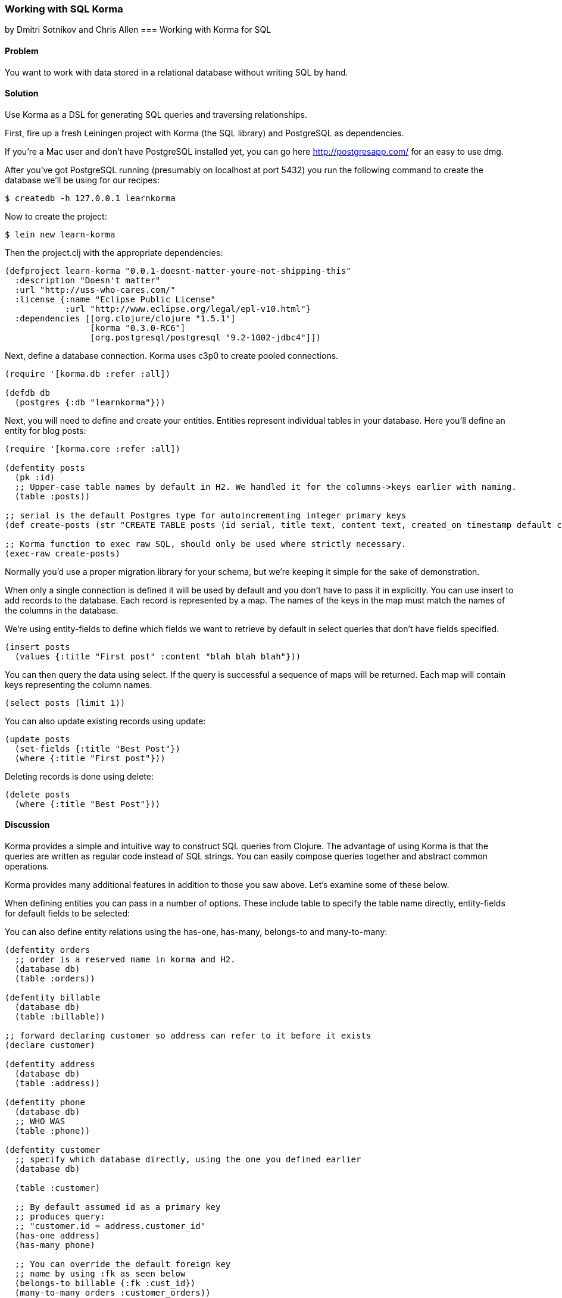 === Working with SQL Korma
[role="byline"]
by Dmitri Sotnikov and Chris Allen
=== Working with Korma for SQL

// TODO: Early merged this so @bitemyapp (callen) could submit feedback
//
// The notes I (@rkneufeld) made for things to be addressed:
//
// * While the *Discussion* is sufficiently broad, I feel like the exposition
//   on the capabilities of Korma are a little light. Right now they feel almost
//   like a list for the sake of having a list instead of an in-depth look at how
//   Korma works.
// * Are all of these samples actually runnable? Where possible we're striving
//   for REPL-ability of recipes, and I wasn't sure if all of these samples were.

==== Problem

You want to work with data stored in a relational database without writing SQL by hand.

==== Solution

Use Korma as a DSL for generating SQL queries and traversing relationships.

First, fire up a fresh Leiningen project with Korma (the SQL library) and PostgreSQL as dependencies.

If you're a Mac user and don't have PostgreSQL installed yet, you can go here http://postgresapp.com/
for an easy to use dmg.

After you've got PostgreSQL running (presumably on localhost at port 5432) you run the following
command to create the database we'll be using for our recipes:

[source,bash]
----
$ createdb -h 127.0.0.1 learnkorma
----

Now to create the project:

[source,bash]
----
$ lein new learn-korma
----

Then the project.clj with the appropriate dependencies:

[source,clojure]
----
(defproject learn-korma "0.0.1-doesnt-matter-youre-not-shipping-this"
  :description "Doesn't matter"
  :url "http://uss-who-cares.com/"
  :license {:name "Eclipse Public License"
            :url "http://www.eclipse.org/legal/epl-v10.html"}
  :dependencies [[org.clojure/clojure "1.5.1"]
                 [korma "0.3.0-RC6"]
                 [org.postgresql/postgresql "9.2-1002-jdbc4"]])
----

Next, define a database connection. Korma uses c3p0 to create pooled connections.

[source,clojure]
----
(require '[korma.db :refer :all])

(defdb db
  (postgres {:db "learnkorma"}))
----

Next, you will need to define and create your entities. Entities represent
individual tables in your database. Here you'll define an entity for blog posts:

[source,clojure]
----
(require '[korma.core :refer :all])

(defentity posts
  (pk :id)
  ;; Upper-case table names by default in H2. We handled it for the columns->keys earlier with naming.
  (table :posts))

;; serial is the default Postgres type for autoincrementing integer primary keys
(def create-posts (str "CREATE TABLE posts (id serial, title text, content text, created_on timestamp default current_timestamp);"))

;; Korma function to exec raw SQL, should only be used where strictly necessary.
(exec-raw create-posts)
----

Normally you'd use a proper migration library for your schema, but we're
keeping it simple for the sake of demonstration.

When only a single connection is defined it will be used by default and you
don't have to pass it in explicitly. You can use +insert+ to add records to
the database. Each record is represented by a map. The names of the keys
in the map must match the names of the columns in the database.

We're using +entity-fields+ to define which fields we want to retrieve by
default in select queries that don't have fields specified.

[source,clojure]
----
(insert posts
  (values {:title "First post" :content "blah blah blah"}))
----

You can then query the data using +select+. If the query is successful a
sequence of maps will be returned. Each map will contain keys representing
the column names.

[source,clojure]
----
(select posts (limit 1))
----

You can also update existing records using +update+:

[source,clojure]
----
(update posts
  (set-fields {:title "Best Post"})
  (where {:title "First post"}))
----

Deleting records is done using +delete+:

[source,clojure]
----
(delete posts
  (where {:title "Best Post"}))
----

==== Discussion

Korma provides a simple and intuitive way to construct SQL queries from Clojure.
The advantage of using Korma is that the queries are written as regular code instead
of SQL strings. You can easily compose queries together and abstract common operations.

Korma provides many additional features in addition to those you saw above. Let's examine
some of these below.

When defining entities you can pass in a number of options. These include
+table+ to specify the table name directly, +entity-fields+ for default
fields to be selected:

You can also define entity relations using the +has-one+, +has-many+, +belongs-to+
and +many-to-many+:

[source,clojure]
----
(defentity orders
  ;; order is a reserved name in korma and H2.
  (database db)
  (table :orders))

(defentity billable
  (database db)
  (table :billable))

;; forward declaring customer so address can refer to it before it exists
(declare customer)

(defentity address
  (database db)
  (table :address))

(defentity phone
  (database db)
  ;; WHO WAS
  (table :phone))

(defentity customer
  ;; specify which database directly, using the one you defined earlier
  (database db)

  (table :customer)

  ;; By default assumed id as a primary key
  ;; produces query:
  ;; "customer.id = address.customer_id"
  (has-one address)
  (has-many phone)

  ;; You can override the default foreign key
  ;; name by using :fk as seen below
  (belongs-to billable {:fk :cust_id})
  (many-to-many orders :customer_orders))


(def create-orders (str "CREATE TABLE orders (id serial, billable_id int);"))

(def create-billable (str "CREATE TABLE billable (id serial, cust_id int, item text);"))

(def create-address (str "CREATE TABLE address (id serial, customer_id int, addy text, current boolean default true);"))

(def create-phone (str "CREATE TABLE phone (id serial, customer_id int, phone text);"))

(def create-customer (str "CREATE TABLE customer (id serial, name text, tentacles boolean, registered timestamp default current_timestamp);"))

(doseq [mah-sql [create-orders create-billable create-address create-phone create-customer]]
  ;; doseq is used when you want to perform a side-effecting function on each element of a seq
  ;; The implication when you see "do" is that you're doing something for side-effects
  ;; Also exec-raw allows you to pass an explicit database parameter.
  (exec-raw db mah-sql))

;; doseq just returns nil when it's done. It's still an expression just like everything
;; else in Clojure despite being ostensibly for side effects.
----

Korma also allows us to create subselects

[source,clojure]
----
(defentity sub-customers
  (table (subselect customer
           (where :orders_pending))
         :customersWithOrders))
----

Creating test data for the upcoming queries:

[source,clojure]
----
;; You can insert multiple rows at a time by passing a vector to "values"
(insert customer
        (values [{:name "Dmitri"  :tentacles false}
                 {:name "Chris"   :tentacles false}
                 {:name "Brandy"  :tentacles false}
                 {:name "Cthulhu" :tentacles true}]))

(def dmitri  (first (select customer
                    (where {:name "Dmitri"}))))
(def chris   (first (select customer
                    (where {:name "Chris"}))))
(def brandy  (first (select customer
                    (where {:name "Brandy"}))))
(def cthulhu (first (select customer
                    (where {:name "Cthulhu"}))))

(insert billable
        (values {:cust_id (:id brandy) :item "Chainsaw for cutting down trees in the backyard"}))
(insert billable
        (values {:cust_id (:id dmitri) :item "Caviar"}))
(insert billable
        (values {:cust_id (:id chris) :item "Bottles of whiskey for bribery"}))
(insert address
        (values {:customer_id (:id chris) :addy "San Francisco!"}))
(insert address
        (values {:customer_id (:id dmitri) :addy "Elsewhere"}))
(insert address
        (values {:customer_id (:id brandy) :addy "San Francisco!"}))
----

Selection queries define all the common relational operations
such as +aggregate+, +join+, +order+, +group+ and +having+:

[source,clojure]
----
(select customer
  (fields [:tentacles])
  (group :tentacles))
----

You can include results from other related entities using the +with+ clause:

[source,clojure]
----
(select customer
  (with address))
----

Korma also allows doing manual joins as can be seen below:

[source,clojure]
----
(select customer
  (join address (= :address.customer_id :id)))
----

[source,clojure]
----
(select customer
  (with address)
  (where {:address.id
          [in (subselect address
              (fields :id)
              (where {:current true}))]}))
----

Korma queries are composable

[source,clojure]
----
(-> (select* customer) (with :address) (select))
----


Queries can be further decorated using the +modifier+ clause:

[source,clojure]
----
(select customer
  (modifier "DISTINCT"))
----

SQL functions can be called using +sqlfn+ followed by the name and optional parameters:

[source,clojure]
----
(select customer
  (where {:registered [<= (sqlfn now)]}))
----

When something can't be expressed in Korma you can use raw queries:

[source,clojure]
----
(exec-raw ["SELECT * FROM customer WHERE id = ?" [4]] :results)
----

It should also be noted that Korma can enable some rather nice query composition based APIs:

[source,clojure]
----
(defn customers []
  (-> (select* customer) (with address)))

(defn constrainer [field]
  (fn [table value]
    (-> table (where {field value}))))

(def customer-fields [:tentacles :id :name :registered])
(def all-constrainers (map constrainer customer-fields))

;; closed over function via lexical scope
(def constrain-tentacles (first all-constrainers))

(defn yay-area-residents [customers]
  (-> customers (where {:address.addy "San Francisco!"})))

(defn customers-with-tentacles []
      (-> (customers) (constrain-tentacles true) (select)))

(defn customers-without-tentacles []
      (-> (customers) (constrain-tentacles false) (select)))

(defn customers-without-tentacles-in-sf []
      (-> (customers) (constrain-tentacles false) (yay-area-residents) (select)))
----

==== See Also

* For more information see the official http://sqlkorma.com/docs[Korma project] page.
